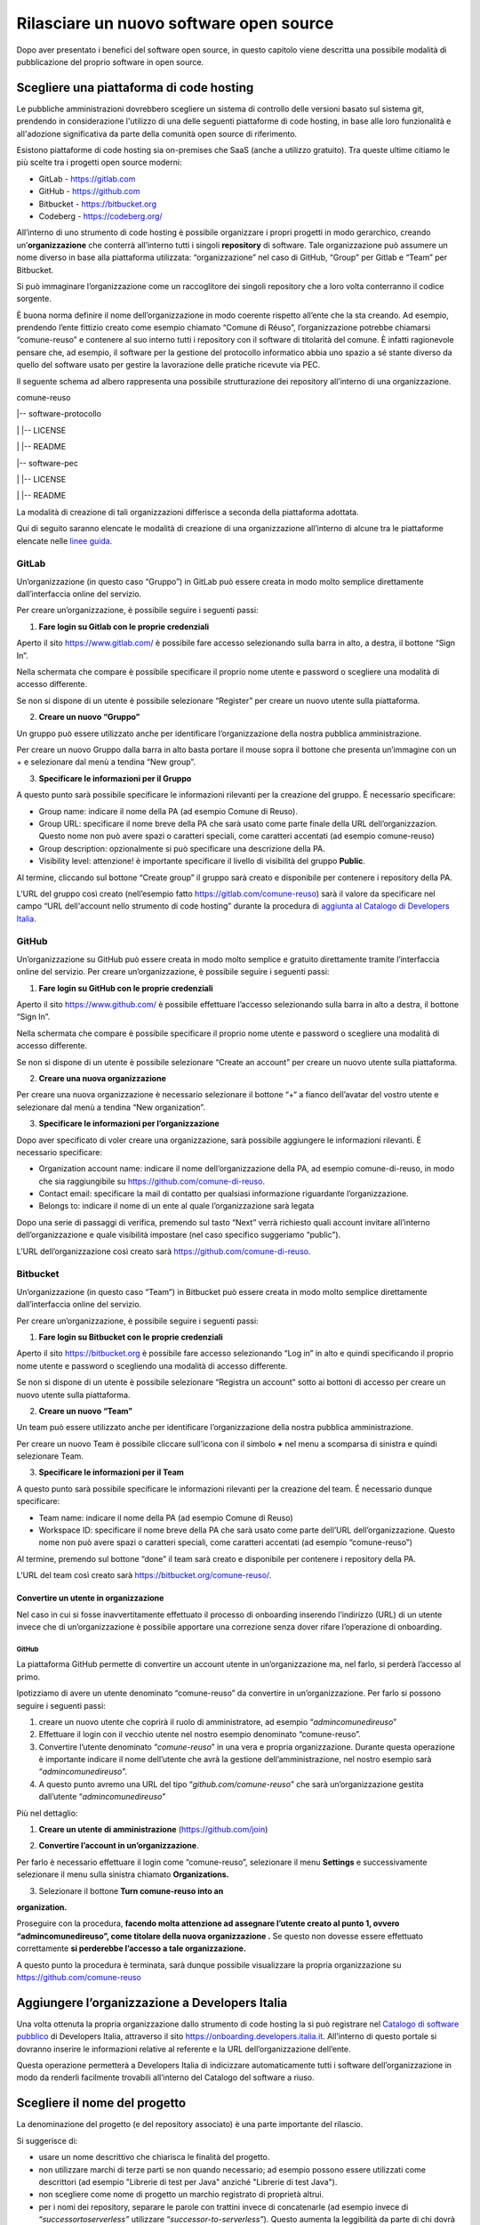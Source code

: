 Rilasciare un nuovo software open source
========================================

Dopo aver presentato i benefici del software open source, in questo
capitolo viene descritta una possibile modalità di pubblicazione del
proprio software in open source.

Scegliere una piattaforma di code hosting
-----------------------------------------

Le pubbliche amministrazioni dovrebbero scegliere un sistema di
controllo delle versioni basato sul sistema git, prendendo in
considerazione l'utilizzo di una delle seguenti piattaforme di code
hosting, in base alle loro funzionalità e all'adozione significativa da
parte della comunità open source di riferimento.

Esistono piattaforme di code hosting sia on-premises che SaaS (anche a
utilizzo gratuito). Tra queste ultime citiamo le più scelte tra i
progetti open source moderni:

-  GitLab - `https://gitlab.com <https://gitlab.com/>`__

-  GitHub - `https://github.com <https://github.com/>`__

-  Bitbucket - `https://bitbucket.org <https://bitbucket.org/>`__

-  Codeberg - https://codeberg.org/

All’interno di uno strumento di code hosting è possibile organizzare i
propri progetti in modo gerarchico, creando un’\ **organizzazione** che
conterrà all’interno tutti i singoli **repository** di software. Tale
organizzazione può assumere un nome diverso in base alla piattaforma
utilizzata: “organizzazione” nel caso di GitHub, “Group” per Gitlab e
“Team” per Bitbucket.

Si può immaginare l’organizzazione come un raccoglitore dei singoli
repository che a loro volta conterranno il codice sorgente.

È buona norma definire il nome dell’organizzazione in modo coerente
rispetto all’ente che la sta creando. Ad esempio, prendendo l’ente
fittizio creato come esempio chiamato “Comune di Réuso”,
l’organizzazione potrebbe chiamarsi “comune-reuso” e contenere al suo
interno tutti i repository con il software di titolarità del comune. È
infatti ragionevole pensare che, ad esempio, il software per la gestione
del protocollo informatico abbia uno spazio a sé stante diverso da
quello del software usato per gestire la lavorazione delle pratiche
ricevute via PEC.

Il seguente schema ad albero rappresenta una possibile strutturazione
dei repository all’interno di una organizzazione.

comune-reuso

\|-- software-protocollo

\| \|-- LICENSE

\| \|-- README

\|-- software-pec

\| \|-- LICENSE

\| \|-- README

La modalità di creazione di tali organizzazioni differisce a seconda
della piattaforma adottata.

Qui di seguito saranno elencate le modalità di creazione di una
organizzazione all’interno di alcune tra le piattaforme elencate nelle
`linee
guida <https://docs.italia.it/italia/developers-italia/lg-acquisizione-e-riuso-software-per-pa-docs/it/stabile/attachments/allegato-b-guida-alla-pubblicazione-open-source-di-software-realizzato-per-la-pa.html?highlight=repository>`__.

GitLab
~~~~~~

Un’organizzazione (in questo caso “Gruppo”) in GitLab può essere creata
in modo molto semplice direttamente dall’interfaccia online del
servizio.

Per creare un’organizzazione, è possibile seguire i seguenti passi:

1. **Fare login su Gitlab con le proprie credenziali**

Aperto il sito https://www.gitlab.com/ è possibile fare accesso
selezionando sulla barra in alto, a destra, il bottone “Sign In”.

Nella schermata che compare è possibile specificare il proprio nome
utente e password o scegliere una modalità di accesso differente.

Se non si dispone di un utente è possibile selezionare “Register” per
creare un nuovo utente sulla piattaforma.

|image0|

2. **Creare un nuovo “Gruppo”**

Un gruppo può essere utilizzato anche per identificare l’organizzazione
della nostra pubblica amministrazione.

Per creare un nuovo Gruppo dalla barra in alto basta portare il mouse
sopra il bottone che presenta un’immagine con un + e selezionare dal
menù a tendina “New group”.

|image1|

3. **Specificare le informazioni per il Gruppo**

A questo punto sarà possibile specificare le informazioni rilevanti per
la creazione del gruppo. È necessario specificare:

-  Group name: indicare il nome della PA (ad esempio Comune di Reuso).

-  Group URL: specificare il nome breve della PA che sarà usato come
   parte finale della URL dell’organizzazion. Questo nome non può avere
   spazi o caratteri speciali, come caratteri accentati (ad esempio
   comune-reuso)

-  Group description: opzionalmente si può specificare una descrizione
   della PA.

-  Visibility level: attenzione! è importante specificare il livello di
   visibilità del gruppo **Public**.

Al termine, cliccando sul bottone “Create group” il gruppo sarà creato e
disponibile per contenere i repository della PA.

|image2|

L’URL del gruppo così creato (nell’esempio fatto
https://gitlab.com/comune-reuso) sarà il valore da specificare nel campo
“URL dell'account nello strumento di code hosting” durante la procedura
di `aggiunta al Catalogo di Developers
Italia <http://onboarding.developers.italia.it>`__.

GitHub
~~~~~~

Un’organizzazione su GitHub può essere creata in modo molto semplice e
gratuito direttamente tramite l’interfaccia online del servizio. Per
creare un’organizzazione, è possibile seguire i seguenti passi:

1. **Fare login su GitHub con le proprie credenziali**

Aperto il sito https://www.github.com/ è possibile effettuare l’accesso
selezionando sulla barra in alto a destra, il bottone “Sign In”.

Nella schermata che compare è possibile specificare il proprio nome
utente e password o scegliere una modalità di accesso differente.

Se non si dispone di un utente è possibile selezionare “Create an
account” per creare un nuovo utente sulla piattaforma.

|image3|

2. **Creare una nuova organizzazione**

Per creare una nuova organizzazione è necessario selezionare il bottone
“+“ a fianco dell’avatar del vostro utente e selezionare dal menù a
tendina “New organization”.

|image4|

3. **Specificare le informazioni per l’organizzazione**

Dopo aver specificato di voler creare una organizzazione, sarà possibile
aggiungere le informazioni rilevanti. È necessario specificare:

-  Organization account name: indicare il nome dell’organizzazione della
   PA, ad esempio comune-di-reuso, in modo che sia raggiungibile su
   https://github.com/comune-di-reuso.

-  Contact email: specificare la mail di contatto per qualsiasi
   informazione riguardante l’organizzazione.

-  Belongs to: indicare il nome di un ente al quale l’organizzazione
   sarà legata

| Dopo una serie di passaggi di verifica, premendo sul tasto “Next”
  verrà richiesto quali account invitare all’interno dell’organizzazione
  e quale visibilità impostare (nel caso specifico suggeriamo “public”).
| |image5|

L’URL dell’organizzazione così creato sarà
https://github.com/comune-di-reuso.

Bitbucket
~~~~~~~~~

Un’organizzazione (in questo caso “Team”) in Bitbucket può essere creata
in modo molto semplice direttamente dall’interfaccia online del
servizio.

Per creare un’organizzazione, è possibile seguire i seguenti passi:

1. **Fare login su Bitbucket con le proprie credenziali**

Aperto il sito `https://bitbucket.org <https://bitbucket.org/>`__ è
possibile fare accesso selezionando “Log in” in alto e quindi
specificando il proprio nome utente e password o scegliendo una modalità
di accesso differente.

Se non si dispone di un utente è possibile selezionare “Registra un
account” sotto ai bottoni di accesso per creare un nuovo utente sulla
piattaforma.

|image6|

2. **Creare un nuovo “Team”**

Un team può essere utilizzato anche per identificare l’organizzazione
della nostra pubblica amministrazione.

Per creare un nuovo Team è possibile cliccare sull’icona con il simbolo
**+** nel menu a scomparsa di sinistra e quindi selezionare Team.

|image7|

3. **Specificare le informazioni per il Team**

A questo punto sarà possibile specificare le informazioni rilevanti per
la creazione del team. É necessario dunque specificare:

-  Team name: indicare il nome della PA (ad esempio Comune di Reuso)

-  Workspace ID: specificare il nome breve della PA che sarà usato come
   parte dell’URL dell’organizzazione. Questo nome non può avere spazi o
   caratteri speciali, come caratteri accentati (ad esempio
   “comune-reuso”)

Al termine, premendo sul bottone “done” il team sarà creato e
disponibile per contenere i repository della PA.

|image8|

L’URL del team così creato sarà https://bitbucket.org/comune-reuso/.

Convertire un utente in organizzazione
^^^^^^^^^^^^^^^^^^^^^^^^^^^^^^^^^^^^^^

Nel caso in cui si fosse inavvertitamente effettuato il processo di
onboarding inserendo l’indirizzo (URL) di un utente invece che di
un’organizzazione è possibile apportare una correzione senza dover
rifare l’operazione di onboarding.

.. _github-1:

GitHub
''''''

La piattaforma GitHub permette di convertire un account utente in
un’organizzazione ma, nel farlo, si perderà l’accesso al primo.

Ipotizziamo di avere un utente denominato “comune-reuso” da convertire
in un’organizzazione. Per farlo si possono seguire i seguenti passi:

1. creare un nuovo utente che coprirà il ruolo di amministratore, ad
   esempio “\ *admincomunedireuso*\ ”

2. Effettuare il login con il vecchio utente nel nostro esempio
   denominato “comune-reuso”.

3. Convertire l’utente denominato “\ *comune-reuso*\ ” in una vera e
   propria organizzazione. Durante questa operazione è importante
   indicare il nome dell’utente che avrà la gestione
   dell’amministrazione, nel nostro esempio sarà
   “\ *admincomunedireuso*\ ”.

4. A questo punto avremo una URL del tipo
   “\ *github.com/comune-reuso*\ ” che sarà un’organizzazione gestita
   dall’utente “\ *admincomunedireuso*\ ”

Più nel dettaglio:

1. **Creare un utente di amministrazione** (https://github.com/join)

|image9|

2. **Convertire l’account in un’organizzazione**.

Per farlo è necessario effettuare il login come “comune-reuso”,
selezionare il menu **Settings** e successivamente selezionare il menu
sulla sinistra chiamato **Organizations.**

3. Selezionare il bottone **Turn comune-reuso into an** |image10|

**organization.**

|image11|

Proseguire con la procedura, **facendo molta attenzione ad assegnare
l’utente creato al punto 1, ovvero “admincomunedireuso”, come titolare
della nuova organizzazione .** Se questo non dovesse essere effettuato
correttamente **si perderebbe l’accesso a tale organizzazione.**

|image12|

A questo punto la procedura è terminata, sarà dunque possibile
visualizzare la propria organizzazione su
https://github.com/comune-reuso

|image13|

Aggiungere l’organizzazione a Developers Italia
-----------------------------------------------

Una volta ottenuta la propria organizzazione dallo strumento di code
hosting la si può registrare nel `Catalogo di software
pubblico <https://developers.italia.it/it/search>`__ di Developers
Italia, attraverso il sito https://onboarding.developers.italia.it.
All’interno di questo portale si dovranno inserire le informazioni
relative al referente e la URL dell’organizzazione dell’ente.

Questa operazione permetterà a Developers Italia di indicizzare
automaticamente tutti i software dell’organizzazione in modo da renderli
facilmente trovabili all’interno del Catalogo del software a riuso.

Scegliere il nome del progetto
------------------------------

La denominazione del progetto (e del repository associato) è una parte
importante del rilascio.

Si suggerisce di:

-  usare un nome descrittivo che chiarisca le finalità del progetto.

-  non utilizzare marchi di terze parti se non quando necessario; ad
   esempio possono essere utilizzati come descrittori (ad esempio
   "Librerie di test per Java" anziché "Librerie di test Java").

-  non scegliere come nome di progetto un marchio registrato di
   proprietà altrui.

-  per i nomi dei repository, separare le parole con trattini invece di
   concatenarle (ad esempio invece di “\ *successortoserverless”*
   utilizzare “\ *successor-to-serverless”*). Questo aumenta la
   leggibilità da parte di chi dovrà usare il software.

Scegliere e dichiarare la licenza
---------------------------------

È fondamentale operare la scelta della licenza nel momento della nascita
del progetto. Oltre al fatto che un progetto senza licenza non può
essere considerato open source (a prescindere dalla leggibilità del suo
codice sorgente) possono emergere problemi nel caso dovessero
sopravvenire modifiche o suggerimenti di miglioramento. In questo caso
la licenza dei contributi non sarebbe chiara e questo potrebbe
comportare controversie legali.

Inoltre, è importante evitare di usare la dicitura "Tutti i diritti
riservati" o "All rights reserved", in quanto in contraddizione con
l'apposizione di una licenza aperta.

Per questo motivo ogni repository deve obbligatoriamente avere una
licenza riportata nel file dedicato (chiamato normalmente LICENSE o
LICENSE.md). In caso di conferimento iniziale, il file LICENSE può
essere incluso direttamente nella prima *pull request* (come viene
chiamato su molte piattaforme il meccanismo di proposta di modifiche)
purché il commit sia effettuato dal soggetto titolare del codice.

Per indicazioni circa le licenze, si può fare riferimento alle “Linee
guida su acquisizione e riuso di software per le pubbliche
amministrazioni”, `Allegato C: Guida alle licenze Open
Source <https://docs.italia.it/italia/developers-italia/lg-acquisizione-e-riuso-software-per-pa-docs/it/bozza/attachments/allegato-d-guida-alle-licenze-open-source.html>`__.

Accettare dei contributi dopo il rilascio
-----------------------------------------

Dopo aver rilasciato una soluzione in open source per il riuso, è molto
probabile che qualche altro soggetto o amministrazione la voglia
utilizzare per i propri scopi. In questo riutilizzo, il codice potrebbe
ricevere contributi di miglioramento, correzioni di errori o sviluppo di
nuove funzionalità.

È bene che questi contributi siano accettati e integrati nel codice
sorgente del progetto in modo da rappresentare un miglioramento per
tutti coloro che sono interessati al suo riuso. Per accettare i
contributi, tuttavia, occorre verificare alcuni aspetti:

-  i contributi devono essere revisionati in termini di potenziali
   rischi per la sicurezza della soluzione;

-  i contributi non devono riguardare personalizzazioni del software in
   questione non compatibili con un utilizzo generico da parte di terzi;

-  è consigliabile che il titolare e mantenga il controllo
   dell’architettura e della qualità del software da lui prodotto e
   verifichi quindi che i contributi non violino regole di struttura o
   di organizzazione del progetto.

.. |image0| image:: /media/image12.png
   :width: 6.27083in
   :height: 5.625in
.. |image1| image:: /media/image10.png
   :width: 6.27083in
   :height: 5.625in
.. |image2| image:: /media/image11.png
   :width: 6.27083in
   :height: 6.02778in
.. |image3| image:: /media/image4.png
   :width: 6.26772in
   :height: 3.05556in
.. |image4| image:: /media/image3.png
   :width: 3.89063in
   :height: 3.07359in
.. |image5| image:: /media/image5.png
   :width: 6.26772in
   :height: 4.83333in
.. |image6| image:: /media/image13.png
   :width: 6.27083in
   :height: 5.40278in
.. |image7| image:: /media/image14.png
   :width: 6.27083in
   :height: 5.16667in
.. |image8| image:: /media/image15.png
   :width: 6.27083in
   :height: 5.16667in
.. |image9| image:: /media/image8.png
   :width: 4.2174in
   :height: 2.95313in
.. |image10| image:: /media/image7.png
   :width: 6.27083in
   :height: 2.71875in
.. |image11| image:: /media/image7.png
   :width: 6.27083in
   :height: 2.71875in
.. |image12| image:: /media/image6.png
   :width: 6.27083in
   :height: 2.69444in
.. |image13| image:: /media/image9.png
   :width: 6.27083in
   :height: 1.79167in
